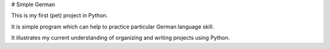 # Simple German

This is my first (pet) project in Python. 

It is simple program which can help to practice particular German language skill.

It illustrates my current understanding of organizing and writing projects using Python.
